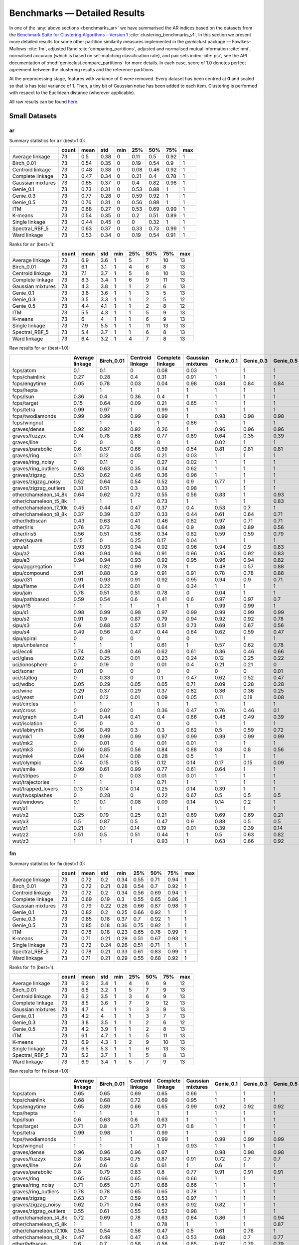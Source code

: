 Benchmarks — Detailed Results
=============================

In one of the :any:`above sections <benchmarks_ar>`
we have summarised the AR indices based on the datasets from
the `Benchmark Suite for Clustering Algorithms – Version 1 <https://github.com/gagolews/clustering-benchmarks>`_
:cite:`clustering_benchmarks_v1`.
In this section we present more detailed results for
some other partition similarity measures implemented in the `genieclust`
package — Fowlkes–Mallows :cite:`fm`, adjusted Rand :cite:`comparing_partitions`,
adjusted and normalised mutual information :cite:`nmi`,
normalised accuracy (which is based on set-matching classification rate),
and pair sets index :cite:`psi`,
see the API documentation of :mod:`genieclust.compare_partitions` for more details.
In each case, score of 1.0 denotes perfect agreement between the clustering
results and the reference partitions.

At the preprocessing stage, features with variance of 0 were removed.
Every dataset has been centred at **0** and scaled so that is has total
variance of 1. Then, a tiny bit of Gaussian noise has been added to each
item. Clustering is performed with respect to the Euclidean distance
(wherever applicable).

All raw results can be found `here <https://github.com/gagolews/clustering_results_v1/>`_.





Small Datasets
--------------










ar
^^

Summary statistics for ``ar`` (best=1.0):


=================  =======  ======  =====  =====  =====  =====  =====  =====
..                   count    mean    std    min    25%    50%    75%    max
=================  =======  ======  =====  =====  =====  =====  =====  =====
Average linkage         73    0.5    0.38      0   0.11   0.5    0.92      1
Birch_0.01              73    0.54   0.35      0   0.19   0.54   0.9       1
Centroid linkage        73    0.48   0.38      0   0.08   0.46   0.92      1
Complete linkage        73    0.47   0.34      0   0.21   0.4    0.78      1
Gaussian mixtures       73    0.65   0.37      0   0.4    0.82   0.98      1
Genie_0.1               73    0.73   0.31      0   0.53   0.88   1         1
Genie_0.3               73    0.77   0.28      0   0.59   0.92   1         1
Genie_0.5               73    0.76   0.31      0   0.56   0.88   1         1
ITM                     73    0.68   0.27      0   0.53   0.69   0.99      1
K-means                 73    0.54   0.35      0   0.2    0.51   0.89      1
Single linkage          73    0.44   0.45      0   0      0.32   1         1
Spectral_RBF_5          72    0.63   0.37      0   0.33   0.73   0.99      1
Ward linkage            73    0.53   0.34      0   0.19   0.54   0.91      1
=================  =======  ======  =====  =====  =====  =====  =====  ===== 


Ranks for ``ar`` (best=1):


=================  =======  ======  =====  =====  =====  =====  =====  =====
..                   count    mean    std    min    25%    50%    75%    max
=================  =======  ======  =====  =====  =====  =====  =====  =====
Average linkage         73     6.9    3.6      1      5      7     10     13
Birch_0.01              73     6.1    3.1      1      4      6      8     13
Centroid linkage        73     7.1    3.7      1      5      8     10     13
Complete linkage        73     8.3    3.4      1      6      9     11     13
Gaussian mixtures       73     4.3    3.8      1      1      2      6     13
Genie_0.1               73     3.8    3.6      1      1      3      5     13
Genie_0.3               73     3.5    3.3      1      1      2      5     12
Genie_0.5               73     4.4    4.1      1      1      2      8     12
ITM                     73     5.5    4.3      1      1      5      9     13
K-means                 73     6      4        1      1      6      9     13
Single linkage          73     7.9    5.5      1      1     11     13     13
Spectral_RBF_5          73     5.4    3.7      1      1      6      8     13
Ward linkage            73     6.4    3.2      1      4      7      8     13
=================  =======  ======  =====  =====  =====  =====  =====  ===== 


Raw results for ``ar`` (best=1.0):


======================  =================  ============  ==================  ==================  ====================  ===========  ===========  ===========  =====  =========  ================  ================  ==============
..                        Average linkage    Birch_0.01    Centroid linkage    Complete linkage    Gaussian mixtures     Genie_0.1    Genie_0.3    Genie_0.5    ITM    K-means    Single linkage    Spectral_RBF_5    Ward linkage
======================  =================  ============  ==================  ==================  ====================  ===========  ===========  ===========  =====  =========  ================  ================  ==============
fcps/atom                            0.1           0.1                 0                   0.08                  0.03         1            1            1      1          0.18              1                 1               0.1
fcps/chainlink                       0.27          0.28                0.4                 0.31                  0.91         1            1            1      1          0.09              1                 1               0.28
fcps/engytime                        0.05          0.78                0.03                0.04                  0.98         0.84         0.84         0.84   0.83       0.85              0                 0.92            0.75
fcps/hepta                           1             1                   1                   1                     1            1            1            1      0.9        1                 1                 1               1
fcps/lsun                            0.36          0.4                 0.36                0.4                   1            1            1            1      1          0.44              1                 0.8             0.37
fcps/target                          0.15          0.64                0.09                0.21                  0.65         1            1            1      1          0.63              1                 1               0.64
fcps/tetra                           0.99          0.97                1                   0.99                  1            1            1            1      1          1                 0                 1               0.97
fcps/twodiamonds                     0.99          0.99                0.99                0.99                  1            0.98         0.98         0.98   0.99       1                 0                 1               1
fcps/wingnut                         1             1                   1                   1                     0.86         1            1            1      1          0.86              1                 0.78            0.6
graves/dense                         0.92          0.92                0.92                0.26                  1            0.96         0.96         0.96   1          0.81              0                 0.92            0.92
graves/fuzzyx                        0.74          0.78                0.68                0.77                  0.89         0.64         0.35         0.39   0.89       0.93              0                 0.44            0.64
graves/line                          0             0                   0                   0                     1            0.02         1            1      0.12       0                 1                 1               0
graves/parabolic                     0.6           0.57                0.66                0.59                  0.54         0.81         0.81         0.81   0.64       0.59              0                 0.66            0.62
graves/ring                          0.11          0.12                0.05                0.21                  0.03         1            1            1      1          0                 1                 1               0.12
graves/ring_noisy                    0             0.11                0                   0.27                  0.02         1            1            1      1          0.16              0                 1               0.15
graves/ring_outliers                 0.63          0.63                0.35                0.34                  0.62         1            1            1      1          0.62              1                 1               0.63
graves/zigzag                        0.53          0.62                0.46                0.36                  0.96         1            1            1      0.78       0.53              1                 0.68            0.54
graves/zigzag_noisy                  0.52          0.64                0.54                0.52                  0.9          0.77         1            1      0.54       0.51              0.47              0.63            0.66
graves/zigzag_outliers               0.31          0.51                0.3                 0.33                  0.98         1            1            1      0.83       0.44              0.48              0.34            0.39
other/chameleon_t4_8k                0.64          0.62                0.72                0.55                  0.56         0.83         1            0.93   0.84       0.6               0                 0.63            0.61
other/chameleon_t5_8k                1             1                   1                   0.73                  1            1            1            0.83   0.59       1                 0                 1               1
other/chameleon_t7_10k               0.45          0.44                0.47                0.37                  0.4          0.53         0.7          1      0.53       0.42              0                 0.38            0.43
other/chameleon_t8_8k                0.37          0.39                0.37                0.33                  0.44         0.61         0.64         0.71   0.57       0.37              0                 0.36            0.37
other/hdbscan                        0.43          0.63                0.41                0.46                  0.82         0.97         0.71         0.71   0.75       0.64              0                 0.33            0.84
other/iris                           0.76          0.73                0.76                0.64                  0.9          0.89         0.89         0.56   0.89       0.73              0.56              0.75            0.73
other/iris5                          0.56          0.51                0.56                0.34                  0.82         0.59         0.59         0.79   0.52       0.51              0.15              0.53            0.51
other/square                         0.15          0                   0.25                0.17                  0.04         1            1            1      1          0.03              1                 0.17            0.25
sipu/a1                              0.93          0.93                0.94                0.92                  0.96         0.94         0.9          0.83   0.77       0.97              0.44              0.94            0.91
sipu/a2                              0.93          0.94                0.94                0.91                  0.96         0.95         0.92         0.83   0.77       0.97              0.35              0.91            0.92
sipu/a3                              0.94          0.94                0.93                0.92                  0.95         0.96         0.94         0.82   0.77       0.95              0.32              0.93            0.94
sipu/aggregation                     1             0.82                0.99                0.78                  1            0.48         0.57         0.88   0.61       0.76              0.8               0.99            0.81
sipu/compound                        0.91          0.88                0.9                 0.91                  0.91         0.78         0.78         0.88   0.62       0.76              0.93              0.87            0.88
sipu/d31                             0.91          0.93                0.91                0.92                  0.95         0.94         0.9          0.71   0.8        0.95              0.17              0.94            0.92
sipu/flame                           0.44          0.22                0.01                0                     0.34         1            1            1      0.35       0.48              0.01              0.83            0.22
sipu/jain                            0.78          0.51                0.51                0.78                  0            0.04         1            1      0.32       0.32              0.26              0.51            0.51
sipu/pathbased                       0.59          0.54                0.6                 0.41                  0.6          0.97         0.97         0.7    0.54       0.5               0                 0.6             0.54
sipu/r15                             1             1                   1                   1                     1            0.99         0.99         1      0.99       1                 1                 1               1
sipu/s1                              0.98          0.99                0.98                0.97                  0.99         0.99         0.99         0.99   0.76       0.99              0.46              0.99            0.98
sipu/s2                              0.91          0.9                 0.87                0.79                  0.94         0.92         0.92         0.78   0.77       0.94              0                 0.94            0.91
sipu/s3                              0.6           0.68                0.57                0.51                  0.73         0.69         0.67         0.56   0.61       0.72              0                 0.71            0.68
sipu/s4                              0.49          0.56                0.47                0.44                  0.64         0.62         0.59         0.47   0.55       0.63              0                 0.57            0.55
sipu/spiral                          0             0                   0                   0                     0            1            1            1      0.73       0                 1                 0               0
sipu/unbalance                       1             1                   1                   0.61                  1            0.57         0.62         0.78   0.53       1                 1                 1               1
uci/ecoli                            0.74          0.49                0.46                0.62                  0.61         0.36         0.46         0.66   0.33       0.46              0.04              0.35            0.49
uci/glass                            0.02          0.25                0.01                0.23                  0.24         0.12         0.25         0.22   0.23       0.27              0.01              0.22            0.26
uci/ionosphere                       0             0.19                0                   0.01                  0.4          0.21         0.21         0      0.09       0.18              0                 0               0.19
uci/sonar                            0.01          0                   0                   0                     0            0            0            0.01   0          0.01              0                 0               0
uci/statlog                          0             0.33                0                   0.1                   0.47         0.62         0.52         0.47   0.53       0.36              0               nan               0.31
uci/wdbc                             0.05          0.29                0.05                0.05                  0.71         0.09         0.28         0.28   0.63       0.49              0                 0               0.29
uci/wine                             0.29          0.37                0.29                0.37                  0.82         0.36         0.36         0.25   0.39       0.37              0.01              0.32            0.37
uci/yeast                            0.01          0.12                0.01                0.09                  0.05         0.11         0.18         0.08   0.08       0.14              0.01              0.01            0.13
wut/circles                          1             1                   1                   1                     1            1            1            1      1          1                 1                 1               1
wut/cross                            0             0.02                0                   0.36                  0.47         0.76         0.46         0.1    0.53       0.11              0                 0               0.07
wut/graph                            0.41          0.44                0.41                0.4                   0.86         0.48         0.49         0.39   0.52       0.44              0.03              0.41            0.46
wut/isolation                        0             0                   0                   0                     0            1            1            1      1          0                 1                 0               0
wut/labirynth                        0.36          0.49                0.3                 0.3                   0.62         0.5          0.59         0.72   0.72       0.29              0.76              0.39            0.34
wut/mk1                              0.99          0.99                0.99                0.97                  0.99         0.99         0.99         0.99   0.53       0.99              0.56              0.99            0.99
wut/mk2                              0             0.01                0                   0.01                  0.01         1            1            1      1          0.01              1                 0               0
wut/mk3                              0.56          0.85                0.56                0.84                  0.88         0.8          0.8          0.56   0.54       0.89              0                 0.88            0.86
wut/mk4                              0.04          0.14                0.08                0.28                  0.5          1            1            1      0.59       0.2               1                 0.2             0.19
wut/olympic                          0.14          0.15                0.15                0.12                  0.14         0.17         0.15         0.09   0.21       0.11              0                 0.13            0.13
wut/smile                            0.99          0.61                0.99                0.77                  0.61         0.64         1            1      0.62       0.61              1                 1               0.65
wut/stripes                          0             0                   0.03                0.01                  0.01         1            1            1      1          0.01              1                 0.01            0.01
wut/trajectories                     1             1                   1                   0.71                  1            1            1            1      1          1                 1                 1               1
wut/trapped_lovers                   0.13          0.14                0.14                0.25                  0.14         0.39         1            1      0.39       0.15              1                 0.75            0.16
wut/twosplashes                      0             0.28                0                   0.22                  0.67         0.5          0.5          0.5    0.73       0.28              0                 0.28            0.19
wut/windows                          0.1           0.1                 0.08                0.09                  0.14         0.14         0.2          1      0.35       0.09              1                 0.15            0.1
wut/x1                               1             1                   1                   1                     1            1            1            1      1          1                 1                 1               1
wut/x2                               0.25          0.19                0.25                0.21                  0.69         0.69         0.69         0.21   0.69       0.21              0                 0.27            0.19
wut/x3                               0.5           0.87                0.5                 0.47                  0.9          0.88         0.5          0.5    0.65       0.86              0.01              0.51            0.92
wut/z1                               0.21          0.1                 0.14                0.19                  0.01         0.39         0.39         0.14   0.39       0.2               0                 0.15            0.1
wut/z2                               0.51          0.5                 0.51                0.44                  1            0.5          0.63         0.82   0.49       0.47              0.73              0.99            0.43
wut/z3                               1             1                   1                   0.93                  1            0.63         0.66         0.92   0.65       1                 0.74              0.98            1
======================  =================  ============  ==================  ==================  ====================  ===========  ===========  ===========  =====  =========  ================  ================  ============== 


fm
^^

Summary statistics for ``fm`` (best=1.0):


=================  =======  ======  =====  =====  =====  =====  =====  =====
..                   count    mean    std    min    25%    50%    75%    max
=================  =======  ======  =====  =====  =====  =====  =====  =====
Average linkage         73    0.72   0.2    0.34   0.55   0.71   0.94      1
Birch_0.01              73    0.72   0.21   0.28   0.54   0.7    0.92      1
Centroid linkage        73    0.72   0.2    0.34   0.56   0.69   0.94      1
Complete linkage        73    0.69   0.19   0.3    0.55   0.65   0.86      1
Gaussian mixtures       73    0.79   0.22   0.26   0.66   0.87   0.98      1
Genie_0.1               73    0.82   0.2    0.25   0.66   0.92   1         1
Genie_0.3               73    0.85   0.18   0.37   0.7    0.92   1         1
Genie_0.5               73    0.85   0.18   0.36   0.75   0.92   1         1
ITM                     73    0.78   0.18   0.23   0.65   0.78   0.99      1
K-means                 73    0.71   0.21   0.29   0.51   0.67   0.93      1
Single linkage          73    0.72   0.24   0.26   0.51   0.71   1         1
Spectral_RBF_5          72    0.78   0.21   0.33   0.61   0.83   0.99      1
Ward linkage            73    0.71   0.21   0.29   0.55   0.68   0.92      1
=================  =======  ======  =====  =====  =====  =====  =====  ===== 


Ranks for ``fm`` (best=1):


=================  =======  ======  =====  =====  =====  =====  =====  =====
..                   count    mean    std    min    25%    50%    75%    max
=================  =======  ======  =====  =====  =====  =====  =====  =====
Average linkage         73     6.2    3.4      1      4      6      9     12
Birch_0.01              73     6.5    3.2      1      5      7      9     13
Centroid linkage        73     6.2    3.5      1      3      6      9     13
Complete linkage        73     8.5    3.6      1      7      9     12     13
Gaussian mixtures       73     4.7    4        1      1      3      9     13
Genie_0.1               73     4.2    4        1      1      3      7     13
Genie_0.3               73     3.8    3.5      1      1      2      6     12
Genie_0.5               73     4.2    3.9      1      1      2      8     13
ITM                     73     6.1    4.7      1      1      5     11     13
K-means                 73     6.9    4.3      1      2      9     10     13
Single linkage          73     6.5    5.3      1      1      6     13     13
Spectral_RBF_5          73     5.2    3.7      1      1      5      8     13
Ward linkage            73     6.9    3.4      1      5      7      9     13
=================  =======  ======  =====  =====  =====  =====  =====  ===== 


Raw results for ``fm`` (best=1.0):


======================  =================  ============  ==================  ==================  ====================  ===========  ===========  ===========  =====  =========  ================  ================  ==============
..                        Average linkage    Birch_0.01    Centroid linkage    Complete linkage    Gaussian mixtures     Genie_0.1    Genie_0.3    Genie_0.5    ITM    K-means    Single linkage    Spectral_RBF_5    Ward linkage
======================  =================  ============  ==================  ==================  ====================  ===========  ===========  ===========  =====  =========  ================  ================  ==============
fcps/atom                            0.65          0.65                0.69                0.65                  0.66         1            1            1      1          0.65              1                 1               0.65
fcps/chainlink                       0.68          0.68                0.72                0.69                  0.95         1            1            1      1          0.55              1                 1               0.68
fcps/engytime                        0.65          0.89                0.66                0.65                  0.99         0.92         0.92         0.92   0.92       0.92              0.71              0.96            0.87
fcps/hepta                           1             1                   1                   1                     1            1            1            1      0.91       1                 1                 1               1
fcps/lsun                            0.6           0.63                0.6                 0.63                  1            1            1            1      1          0.65              1                 0.88            0.61
fcps/target                          0.71          0.8                 0.71                0.71                  0.8          1            1            1      1          0.79              1                 1               0.79
fcps/tetra                           0.99          0.98                1                   0.99                  1            1            1            1      1          1                 0.49              1               0.98
fcps/twodiamonds                     1             1                   1                   0.99                  1            0.99         0.99         0.99   0.99       1                 0.71              1               1
fcps/wingnut                         1             1                   1                   1                     0.93         1            1            1      1          0.93              1                 0.89            0.8
graves/dense                         0.96          0.96                0.96                0.67                  1            0.98         0.98         0.98   1          0.9               0.69              0.96            0.96
graves/fuzzyx                        0.8           0.84                0.75                0.87                  0.91         0.72         0.7          0.7    0.94       0.96              0.72              0.69            0.8
graves/line                          0.6           0.6                 0.6                 0.61                  1            0.6          1            1      0.63       0.6               1                 1               0.64
graves/parabolic                     0.8           0.79                0.83                0.8                   0.77         0.91         0.91         0.91   0.82       0.79              0.71              0.83            0.81
graves/ring                          0.65          0.65                0.65                0.66                  0.66         1            1            1      1          0.5               1                 1               0.65
graves/ring_noisy                    0.71          0.65                0.71                0.68                  0.66         1            1            1      1          0.65              0.71              1               0.65
graves/ring_outliers                 0.78          0.78                0.65                0.65                  0.78         1            1            1      1          0.78              1                 1               0.78
graves/zigzag                        0.63          0.7                 0.59                0.53                  0.97         1            1            1      0.82       0.64              1                 0.75            0.64
graves/zigzag_noisy                  0.62          0.71                0.64                0.63                  0.92         0.82         1            1      0.63       0.62              0.67              0.72            0.73
graves/zigzag_outliers               0.55          0.61                0.55                0.52                  0.98         1            1            1      0.86       0.59              0.67              0.66            0.58
other/chameleon_t4_8k                0.72          0.69                0.78                0.63                  0.64         0.86         1            0.94   0.87       0.67              0.44              0.69            0.68
other/chameleon_t5_8k                1             1                   1                   0.78                  1            1            1            0.87   0.67       1                 0.41              1               1
other/chameleon_t7_10k               0.54          0.54                0.56                0.47                  0.5          0.61         0.76         1      0.62       0.51              0.43              0.48            0.52
other/chameleon_t8_8k                0.47          0.49                0.47                0.43                  0.53         0.68         0.7          0.77   0.64       0.46              0.41              0.46            0.47
other/hdbscan                        0.6           0.7                 0.58                0.58                  0.85         0.97         0.79         0.79   0.8        0.7               0.42              0.53            0.87
other/iris                           0.84          0.82                0.84                0.77                  0.94         0.92         0.92         0.75   0.92       0.82              0.76              0.83            0.82
other/iris5                          0.77          0.74                0.77                0.67                  0.9          0.76         0.76         0.89   0.72       0.73              0.69              0.75            0.74
other/square                         0.65          0.5                 0.67                0.65                  0.52         1            1            1      1          0.52              1                 0.65            0.67
sipu/a1                              0.93          0.94                0.94                0.92                  0.96         0.94         0.9          0.85   0.78       0.97              0.56              0.94            0.92
sipu/a2                              0.94          0.94                0.94                0.91                  0.96         0.95         0.92         0.84   0.78       0.97              0.48              0.91            0.92
sipu/a3                              0.94          0.94                0.94                0.92                  0.95         0.96         0.94         0.84   0.77       0.95              0.45              0.93            0.94
sipu/aggregation                     1             0.86                0.99                0.83                  1            0.58         0.66         0.91   0.69       0.82              0.86              0.99            0.86
sipu/compound                        0.94          0.92                0.93                0.94                  0.94         0.85         0.85         0.92   0.74       0.83              0.95              0.91            0.92
sipu/d31                             0.91          0.93                0.91                0.93                  0.95         0.94         0.9          0.74   0.81       0.96              0.35              0.94            0.92
sipu/flame                           0.73          0.63                0.73                0.62                  0.68         1            1            1      0.69       0.75              0.73              0.92            0.63
sipu/jain                            0.92          0.79                0.79                0.92                  0.59         0.59         1            1      0.7        0.7               0.8               0.79            0.79
sipu/pathbased                       0.73          0.67                0.73                0.6                   0.74         0.98         0.98         0.8    0.69       0.66              0.57              0.74            0.67
sipu/r15                             1             1                   1                   1                     1            0.99         0.99         1      0.99       1                 1                 1               1
sipu/s1                              0.98          0.99                0.98                0.97                  0.99         0.99         0.99         0.99   0.77       0.99              0.59              0.99            0.98
sipu/s2                              0.92          0.91                0.88                0.81                  0.95         0.92         0.92         0.8    0.78       0.94              0.26              0.94            0.91
sipu/s3                              0.64          0.7                 0.62                0.55                  0.75         0.71         0.69         0.61   0.64       0.74              0.26              0.73            0.7
sipu/s4                              0.55          0.59                0.53                0.49                  0.67         0.64         0.62         0.53   0.58       0.66              0.26              0.61            0.58
sipu/spiral                          0.36          0.34                0.36                0.34                  0.33         1            1            1      0.82       0.33              1                 0.33            0.34
sipu/unbalance                       1             1                   1                   0.77                  1            0.69         0.73         0.84   0.66       1                 1                 1               1
uci/ecoli                            0.82          0.61                0.68                0.72                  0.71         0.51         0.59         0.75   0.48       0.59              0.53              0.62            0.61
uci/glass                            0.49          0.5                 0.49                0.55                  0.47         0.33         0.48         0.48   0.41       0.51              0.51              0.47            0.51
uci/ionosphere                       0.73          0.61                0.73                0.73                  0.71         0.64         0.64         0.64   0.56       0.61              0.73              0.73            0.61
uci/sonar                            0.65          0.53                0.69                0.53                  0.51         0.52         0.52         0.64   0.51       0.5               0.7               0.7             0.53
uci/statlog                          0.37          0.47                0.38                0.43                  0.57         0.68         0.6          0.58   0.6        0.48              0.38            nan               0.45
uci/wdbc                             0.72          0.74                0.72                0.72                  0.87         0.6          0.74         0.74   0.82       0.79              0.73              0.73            0.74
uci/wine                             0.62          0.58                0.62                0.59                  0.88         0.58         0.58         0.59   0.6        0.58              0.56              0.63            0.58
uci/yeast                            0.46          0.28                0.47                0.42                  0.26         0.25         0.39         0.39   0.23       0.3               0.47              0.47            0.29
wut/circles                          1             1                   1                   1                     1            1            1            1      1          1                 1                 1               1
wut/cross                            0.49          0.45                0.49                0.6                   0.64         0.82         0.62         0.44   0.67       0.44              0.5               0.5             0.44
wut/graph                            0.49          0.51                0.49                0.48                  0.88         0.54         0.55         0.49   0.57       0.51              0.31              0.49            0.53
wut/isolation                        0.34          0.35                0.35                0.34                  0.33         1            1            1      1          0.33              1                 0.33            0.34
wut/labirynth                        0.51          0.61                0.47                0.46                  0.72         0.62         0.69         0.79   0.79       0.45              0.85              0.53            0.49
wut/mk1                              0.99          0.99                0.99                0.98                  0.99         0.99         0.99         0.99   0.7        0.99              0.77              0.99            0.99
wut/mk2                              0.5           0.51                0.51                0.5                   0.5          1            1            1      1          0.5               1                 0.5             0.51
wut/mk3                              0.77          0.9                 0.77                0.9                   0.92         0.86         0.86         0.75   0.7        0.93              0.57              0.92            0.91
wut/mk4                              0.49          0.49                0.48                0.55                  0.67         1            1            1      0.73       0.5               1                 0.51            0.5
wut/olympic                          0.35          0.33                0.34                0.3                   0.32         0.37         0.37         0.36   0.38       0.29              0.45              0.33            0.31
wut/smile                            0.99          0.73                0.99                0.86                  0.73         0.75         1            1      0.72       0.73              1                 1               0.76
wut/stripes                          0.51          0.54                0.51                0.53                  0.51         1            1            1      1          0.51              1                 0.51            0.55
wut/trajectories                     1             1                   1                   0.8                   1            1            1            1      1          1                 1                 1               1
wut/trapped_lovers                   0.5           0.5                 0.52                0.54                  0.5          0.64         1            1      0.64       0.5               1                 0.86            0.5
wut/twosplashes                      0.69          0.64                0.69                0.61                  0.84         0.75         0.75         0.75   0.87       0.64              0.7               0.64            0.6
wut/windows                          0.39          0.39                0.38                0.39                  0.41         0.43         0.5          1      0.58       0.37              1                 0.43            0.4
wut/x1                               1             1                   1                   1                     1            1            1            1      1          1                 1                 1               1
wut/x2                               0.59          0.54                0.59                0.55                  0.8          0.8          0.8          0.55   0.79       0.55              0.57              0.6             0.54
wut/x3                               0.68          0.9                 0.68                0.62                  0.93         0.91         0.67         0.67   0.76       0.89              0.51              0.69            0.94
wut/z1                               0.51          0.42                0.48                0.46                  0.36         0.6          0.6          0.5    0.6        0.47              0.55              0.43            0.42
wut/z2                               0.68          0.66                0.67                0.62                  1            0.66         0.76         0.89   0.65       0.64              0.86              0.99            0.61
wut/z3                               1             1                   1                   0.95                  1            0.74         0.77         0.94   0.74       1                 0.84              0.99            1
======================  =================  ============  ==================  ==================  ====================  ===========  ===========  ===========  =====  =========  ================  ================  ============== 


ami
^^^

Summary statistics for ``ami`` (best=1.0):


=================  =======  ======  =====  =====  =====  =====  =====  =====
..                   count    mean    std    min    25%    50%    75%    max
=================  =======  ======  =====  =====  =====  =====  =====  =====
Average linkage         73    0.57   0.36   0      0.27   0.64   0.95      1
Birch_0.01              73    0.6    0.33   0      0.34   0.65   0.92      1
Centroid linkage        73    0.55   0.36   0      0.18   0.6    0.95      1
Complete linkage        73    0.55   0.31   0      0.35   0.55   0.83      1
Gaussian mixtures       73    0.68   0.34   0      0.43   0.8    0.97      1
Genie_0.1               73    0.79   0.26   0      0.71   0.87   1         1
Genie_0.3               73    0.82   0.24   0      0.74   0.95   1         1
Genie_0.5               73    0.81   0.26   0.06   0.7    0.94   1         1
ITM                     73    0.75   0.24   0      0.63   0.76   0.97      1
K-means                 73    0.59   0.33   0      0.36   0.64   0.88      1
Single linkage          73    0.49   0.46   0      0      0.71   1         1
Spectral_RBF_5          72    0.67   0.34   0      0.47   0.76   0.99      1
Ward linkage            73    0.6    0.32   0      0.35   0.63   0.91      1
=================  =======  ======  =====  =====  =====  =====  =====  ===== 


Ranks for ``ami`` (best=1):


=================  =======  ======  =====  =====  =====  =====  =====  =====
..                   count    mean    std    min    25%    50%    75%    max
=================  =======  ======  =====  =====  =====  =====  =====  =====
Average linkage         73     6.8    3.7      1      4      7     10     13
Birch_0.01              73     6      3.2      1      4      6      8     13
Centroid linkage        73     7      3.8      1      5      7     11     13
Complete linkage        73     8.3    3.4      1      6      9     11     13
Gaussian mixtures       73     4.4    3.9      1      1      3      7     13
Genie_0.1               73     3.7    3.5      1      1      2      5     13
Genie_0.3               73     3.2    3.2      1      1      1      4     12
Genie_0.5               73     4.1    3.9      1      1      1      8     13
ITM                     73     5.9    4.2      1      2      5     10     13
K-means                 73     6.1    4.1      1      1      6     10     13
Single linkage          73     8.1    5.4      1      1     11     13     13
Spectral_RBF_5          73     5.2    3.7      1      1      5      9     13
Ward linkage            73     6.3    3.3      1      4      7      9     13
=================  =======  ======  =====  =====  =====  =====  =====  ===== 


Raw results for ``ami`` (best=1.0):


======================  =================  ============  ==================  ==================  ====================  ===========  ===========  ===========  =====  =========  ================  ================  ==============
..                        Average linkage    Birch_0.01    Centroid linkage    Complete linkage    Gaussian mixtures     Genie_0.1    Genie_0.3    Genie_0.5    ITM    K-means    Single linkage    Spectral_RBF_5    Ward linkage
======================  =================  ============  ==================  ==================  ====================  ===========  ===========  ===========  =====  =========  ================  ================  ==============
fcps/atom                            0.22          0.22                0.04                0.2                   0.13         1            1            1      1          0.29              1                 1               0.22
fcps/chainlink                       0.36          0.37                0.45                0.39                  0.84         1            1            1      1          0.07              1                 1               0.37
fcps/engytime                        0.16          0.68                0.12                0.15                  0.96         0.79         0.79         0.79   0.74       0.77              0                 0.87            0.68
fcps/hepta                           1             1                   1                   1                     1            1            1            1      0.94       1                 1                 1               1
fcps/lsun                            0.5           0.53                0.5                 0.53                  1            1            1            1      1          0.54              1                 0.82            0.51
fcps/target                          0.33          0.64                0.28                0.38                  0.65         1            1            1      1          0.63              1                 1               0.63
fcps/tetra                           0.99          0.96                1                   0.98                  1            1            1            1      1          1                 0                 1               0.96
fcps/twodiamonds                     0.99          0.99                0.99                0.97                  1            0.95         0.95         0.95   0.97       1                 0                 1               1
fcps/wingnut                         1             1                   1                   1                     0.78         1            1            1      1          0.77              1                 0.68            0.49
graves/dense                         0.88          0.88                0.88                0.35                  1            0.93         0.93         0.93   1          0.76              0.02              0.88            0.88
graves/fuzzyx                        0.8           0.83                0.77                0.79                  0.89         0.74         0.59         0.58   0.84       0.88              0                 0.64            0.74
graves/line                          0.14          0.14                0.18                0.14                  1            0.2          1            1      0.25       0.18              1                 1               0.1
graves/parabolic                     0.49          0.57                0.55                0.51                  0.43         0.74         0.74         0.74   0.54       0.48              0                 0.55            0.52
graves/ring                          0.23          0.24                0.16                0.31                  0.13         1            1            1      1          0                 1                 1               0.24
graves/ring_noisy                    0             0.23                0                   0.36                  0.12         1            1            1      1          0.28              0                 1               0.26
graves/ring_outliers                 0.65          0.65                0.41                0.41                  0.65         1            1            1      1          0.65              1                 1               0.65
graves/zigzag                        0.67          0.76                0.63                0.56                  0.96         1            1            1      0.85       0.71              1                 0.8             0.71
graves/zigzag_noisy                  0.66          0.75                0.71                0.67                  0.89         0.85         1            1      0.68       0.66              0.74              0.78            0.76
graves/zigzag_outliers               0.49          0.65                0.49                0.53                  0.97         1            1            1      0.9        0.61              0.74              0.53            0.57
other/chameleon_t4_8k                0.76          0.73                0.81                0.62                  0.69         0.91         1            0.95   0.87       0.7               0                 0.72            0.73
other/chameleon_t5_8k                1             1                   1                   0.83                  1            1            1            0.93   0.75       1                 0                 1               1
other/chameleon_t7_10k               0.69          0.71                0.71                0.6                   0.68         0.78         0.87         1      0.76       0.66              0                 0.64            0.69
other/chameleon_t8_8k                0.59          0.58                0.6                 0.55                  0.64         0.79         0.79         0.86   0.76       0.59              0                 0.58            0.59
other/hdbscan                        0.62          0.75                0.6                 0.61                  0.82         0.97         0.87         0.87   0.85       0.73              0                 0.55            0.86
other/iris                           0.8           0.77                0.8                 0.72                  0.9          0.87         0.87         0.7    0.87       0.76              0.71              0.8             0.77
other/iris5                          0.63          0.56                0.63                0.46                  0.81         0.58         0.58         0.76   0.54       0.54              0.34              0.61            0.56
other/square                         0.27          0                   0.34                0.28                  0.03         1            1            1      1          0.02              1                 0.28            0.35
sipu/a1                              0.95          0.96                0.96                0.95                  0.97         0.96         0.95         0.94   0.89       0.97              0.78              0.96            0.95
sipu/a2                              0.96          0.96                0.96                0.95                  0.98         0.97         0.96         0.94   0.9        0.98              0.76              0.96            0.96
sipu/a3                              0.97          0.97                0.97                0.96                  0.97         0.97         0.97         0.95   0.91       0.97              0.76              0.96            0.97
sipu/aggregation                     1             0.92                0.99                0.9                   1            0.7          0.76         0.92   0.78       0.88              0.88              0.99            0.92
sipu/compound                        0.93          0.88                0.91                0.93                  0.93         0.85         0.85         0.88   0.74       0.83              0.93              0.86            0.88
sipu/d31                             0.95          0.95                0.95                0.95                  0.96         0.96         0.95         0.9    0.91       0.97              0.63              0.96            0.95
sipu/flame                           0.48          0.35                0.02                0.12                  0.42         1            1            1      0.43       0.43              0.02              0.73            0.35
sipu/jain                            0.7           0.5                 0.5                 0.7                   0.2          0.23         1            1      0.39       0.37              0.24              0.5             0.5
sipu/pathbased                       0.64          0.59                0.65                0.5                   0.66         0.95         0.95         0.81   0.61       0.58              0                 0.67            0.59
sipu/r15                             1             1                   1                   1                     1            0.99         0.99         1      0.99       1                 1                 1               1
sipu/s1                              0.98          0.99                0.98                0.98                  0.99         0.99         0.99         0.99   0.88       0.99              0.79              0.99            0.98
sipu/s2                              0.93          0.92                0.93                0.88                  0.95         0.93         0.93         0.91   0.86       0.95              0                 0.94            0.93
sipu/s3                              0.75          0.77                0.74                0.7                   0.8          0.78         0.77         0.75   0.74       0.79              0                 0.79            0.77
sipu/s4                              0.66          0.69                0.65                0.63                  0.73         0.71         0.7          0.66   0.68       0.72              0                 0.71            0.69
sipu/spiral                          0             0                   0                   0                     0            1            1            1      0.78       0                 1                 0               0
sipu/unbalance                       1             1                   1                   0.82                  1            0.75         0.77         0.82   0.75       1                 0.99              1               1
uci/ecoli                            0.71          0.62                0.54                0.64                  0.57         0.49         0.54         0.57   0.49       0.58              0.11              0.48            0.62
uci/glass                            0.07          0.34                0.05                0.35                  0.33         0.25         0.38         0.34   0.33       0.4               0.03              0.31            0.37
uci/ionosphere                       0             0.14                0                   0.01                  0.32         0.13         0.13         0.06   0.09       0.13              0                 0               0.14
uci/sonar                            0             0                   0.04                0                     0            0            0            0.07   0          0.01              0                 0               0
uci/statlog                          0.01          0.53                0                   0.35                  0.61         0.68         0.68         0.7    0.63       0.52              0               nan               0.49
uci/wdbc                             0.09          0.32                0.09                0.09                  0.61         0.24         0.31         0.31   0.51       0.46              0                 0               0.32
uci/wine                             0.4           0.41                0.4                 0.44                  0.82         0.41         0.41         0.38   0.37       0.42              0.04              0.42            0.41
uci/yeast                            0.05          0.22                0.05                0.18                  0.14         0.22         0.25         0.19   0.19       0.26              0.05              0.06            0.23
wut/circles                          1             1                   1                   1                     1            1            1            1      1          1                 1                 1               1
wut/cross                            0.04          0.18                0.04                0.48                  0.61         0.81         0.62         0.36   0.7        0.36              0                 0.01            0.31
wut/graph                            0.62          0.63                0.63                0.6                   0.89         0.68         0.69         0.62   0.69       0.64              0.23              0.62            0.65
wut/isolation                        0             0                   0                   0                     0            1            1            1      1          0                 1                 0               0
wut/labirynth                        0.59          0.71                0.53                0.54                  0.76         0.71         0.78         0.88   0.87       0.5               0.85              0.6             0.58
wut/mk1                              0.98          0.98                0.98                0.95                  0.98         0.98         0.98         0.98   0.61       0.98              0.72              0.98            0.98
wut/mk2                              0             0.01                0                   0.01                  0            1            1            1      1          0.01              1                 0               0
wut/mk3                              0.71          0.83                0.71                0.83                  0.85         0.8          0.8          0.69   0.61       0.86              0                 0.85            0.84
wut/mk4                              0.11          0.2                 0.15                0.3                   0.58         1            1            1      0.65       0.25              1                 0.25            0.24
wut/olympic                          0.31          0.27                0.29                0.21                  0.25         0.33         0.33         0.31   0.31       0.2               0                 0.31            0.23
wut/smile                            0.98          0.79                0.98                0.83                  0.79         0.8          1            1      0.85       0.79              1                 1               0.8
wut/stripes                          0             0                   0.02                0.01                  0.01         1            1            1      1          0.01              1                 0.01            0.01
wut/trajectories                     1             1                   1                   0.83                  1            1            1            1      1          1                 1                 1               1
wut/trapped_lovers                   0.35          0.36                0.35                0.45                  0.36         0.62         1            1      0.62       0.38              1                 0.74            0.39
wut/twosplashes                      0.04          0.21                0.04                0.17                  0.56         0.4          0.4          0.4    0.69       0.21              0.01              0.21            0.15
wut/windows                          0.4           0.4                 0.38                0.4                   0.43         0.48         0.56         1      0.65       0.35              1                 0.43            0.4
wut/x1                               1             1                   1                   1                     1            1            1            1      1          1                 1                 1               1
wut/x2                               0.4           0.38                0.4                 0.39                  0.75         0.75         0.75         0.39   0.71       0.39              0                 0.41            0.38
wut/x3                               0.66          0.87                0.66                0.63                  0.89         0.87         0.66         0.66   0.69       0.87              0.01              0.68            0.91
wut/z1                               0.32          0.13                0.28                0.26                  0.03         0.47         0.47         0.24   0.46       0.27              0.05              0.19            0.13
wut/z2                               0.72          0.72                0.72                0.64                  1            0.72         0.74         0.86   0.71       0.68              0.81              0.98            0.69
wut/z3                               0.99          0.99                0.99                0.93                  0.99         0.74         0.74         0.91   0.75       1                 0.84              0.97            1
======================  =================  ============  ==================  ==================  ====================  ===========  ===========  ===========  =====  =========  ================  ================  ============== 


nmi
^^^

Summary statistics for ``nmi`` (best=1.0):


=================  =======  ======  =====  =====  =====  =====  =====  =====
..                   count    mean    std    min    25%    50%    75%    max
=================  =======  ======  =====  =====  =====  =====  =====  =====
Average linkage         73    0.57   0.35   0      0.27   0.64   0.95      1
Birch_0.01              73    0.6    0.33   0      0.35   0.66   0.92      1
Centroid linkage        73    0.55   0.36   0      0.18   0.61   0.95      1
Complete linkage        73    0.56   0.31   0      0.35   0.55   0.83      1
Gaussian mixtures       73    0.68   0.34   0      0.43   0.8    0.98      1
Genie_0.1               73    0.79   0.26   0      0.71   0.87   1         1
Genie_0.3               73    0.82   0.24   0      0.74   0.95   1         1
Genie_0.5               73    0.82   0.26   0.07   0.71   0.94   1         1
ITM                     73    0.75   0.24   0.01   0.63   0.76   0.97      1
K-means                 73    0.59   0.32   0      0.37   0.64   0.88      1
Single linkage          73    0.5    0.45   0      0.01   0.72   1         1
Spectral_RBF_5          72    0.67   0.34   0      0.49   0.76   0.99      1
Ward linkage            73    0.6    0.32   0      0.35   0.64   0.91      1
=================  =======  ======  =====  =====  =====  =====  =====  ===== 


Ranks for ``nmi`` (best=1):


=================  =======  ======  =====  =====  =====  =====  =====  =====
..                   count    mean    std    min    25%    50%    75%    max
=================  =======  ======  =====  =====  =====  =====  =====  =====
Average linkage         73     6.9    3.7      1      4      7     10     13
Birch_0.01              73     6.2    3.2      1      4      6      8     13
Centroid linkage        73     7      3.8      1      5      6     11     13
Complete linkage        73     8.4    3.4      1      6      9     11     13
Gaussian mixtures       73     4.5    4        1      1      3      7     13
Genie_0.1               73     3.8    3.6      1      1      2      5     13
Genie_0.3               73     3.3    3.2      1      1      1      4     12
Genie_0.5               73     4.1    3.9      1      1      1      8     13
ITM                     73     5.8    4.2      1      1      5     10     13
K-means                 73     6.2    4.2      1      1      6     10     13
Single linkage          73     8.1    5.4      1      1     11     13     13
Spectral_RBF_5          73     5.2    3.7      1      1      5      8     13
Ward linkage            73     6.5    3.3      1      4      7      9     13
=================  =======  ======  =====  =====  =====  =====  =====  ===== 


Raw results for ``nmi`` (best=1.0):


======================  =================  ============  ==================  ==================  ====================  ===========  ===========  ===========  =====  =========  ================  ================  ==============
..                        Average linkage    Birch_0.01    Centroid linkage    Complete linkage    Gaussian mixtures     Genie_0.1    Genie_0.3    Genie_0.5    ITM    K-means    Single linkage    Spectral_RBF_5    Ward linkage
======================  =================  ============  ==================  ==================  ====================  ===========  ===========  ===========  =====  =========  ================  ================  ==============
fcps/atom                            0.22          0.22                0.04                0.2                   0.13         1            1            1      1          0.29              1                 1               0.22
fcps/chainlink                       0.36          0.37                0.45                0.39                  0.84         1            1            1      1          0.07              1                 1               0.37
fcps/engytime                        0.16          0.68                0.12                0.15                  0.96         0.79         0.79         0.79   0.74       0.77              0                 0.87            0.68
fcps/hepta                           1             1                   1                   1                     1            1            1            1      0.95       1                 1                 1               1
fcps/lsun                            0.5           0.53                0.5                 0.53                  1            1            1            1      1          0.54              1                 0.82            0.51
fcps/target                          0.34          0.64                0.28                0.38                  0.65         1            1            1      1          0.64              1                 1               0.64
fcps/tetra                           0.99          0.96                1                   0.98                  1            1            1            1      1          1                 0.01              1               0.96
fcps/twodiamonds                     0.99          0.99                0.99                0.97                  1            0.95         0.95         0.95   0.97       1                 0                 1               1
fcps/wingnut                         1             1                   1                   1                     0.78         1            1            1      1          0.77              1                 0.68            0.49
graves/dense                         0.88          0.88                0.88                0.35                  1            0.93         0.93         0.93   1          0.76              0.03              0.88            0.88
graves/fuzzyx                        0.8           0.83                0.77                0.79                  0.89         0.75         0.6          0.58   0.84       0.88              0.01              0.64            0.74
graves/line                          0.14          0.14                0.18                0.14                  1            0.2          1            1      0.25       0.18              1                 1               0.1
graves/parabolic                     0.49          0.57                0.55                0.51                  0.43         0.74         0.74         0.74   0.54       0.48              0.01              0.55            0.52
graves/ring                          0.23          0.24                0.16                0.31                  0.13         1            1            1      1          0                 1                 1               0.24
graves/ring_noisy                    0             0.24                0                   0.36                  0.12         1            1            1      1          0.28              0                 1               0.27
graves/ring_outliers                 0.66          0.66                0.41                0.41                  0.65         1            1            1      1          0.65              1                 1               0.66
graves/zigzag                        0.67          0.76                0.64                0.57                  0.96         1            1            1      0.85       0.71              1                 0.81            0.71
graves/zigzag_noisy                  0.67          0.76                0.71                0.68                  0.89         0.85         1            1      0.68       0.67              0.74              0.79            0.77
graves/zigzag_outliers               0.5           0.66                0.5                 0.54                  0.98         1            1            1      0.9        0.62              0.74              0.53            0.57
other/chameleon_t4_8k                0.76          0.73                0.81                0.62                  0.69         0.91         1            0.95   0.87       0.7               0                 0.72            0.73
other/chameleon_t5_8k                1             1                   1                   0.83                  1            1            1            0.93   0.75       1                 0                 1               1
other/chameleon_t7_10k               0.69          0.71                0.71                0.6                   0.68         0.78         0.87         1      0.76       0.66              0                 0.64            0.69
other/chameleon_t8_8k                0.59          0.58                0.6                 0.55                  0.64         0.79         0.79         0.86   0.76       0.59              0                 0.58            0.59
other/hdbscan                        0.62          0.75                0.61                0.61                  0.82         0.97         0.87         0.88   0.85       0.73              0                 0.55            0.86
other/iris                           0.81          0.77                0.81                0.72                  0.9          0.87         0.87         0.71   0.87       0.76              0.72              0.8             0.77
other/iris5                          0.64          0.57                0.64                0.47                  0.81         0.59         0.59         0.76   0.55       0.55              0.36              0.62            0.57
other/square                         0.27          0                   0.34                0.28                  0.03         1            1            1      1          0.02              1                 0.28            0.35
sipu/a1                              0.95          0.96                0.96                0.95                  0.97         0.96         0.95         0.94   0.89       0.97              0.79              0.96            0.95
sipu/a2                              0.96          0.96                0.96                0.95                  0.98         0.97         0.96         0.95   0.91       0.98              0.77              0.96            0.96
sipu/a3                              0.97          0.97                0.97                0.96                  0.98         0.98         0.97         0.95   0.91       0.98              0.76              0.97            0.97
sipu/aggregation                     1             0.92                0.99                0.9                   1            0.71         0.76         0.92   0.78       0.88              0.88              0.99            0.92
sipu/compound                        0.93          0.88                0.92                0.93                  0.93         0.85         0.85         0.89   0.75       0.83              0.93              0.86            0.88
sipu/d31                             0.95          0.96                0.95                0.95                  0.96         0.96         0.95         0.91   0.91       0.97              0.64              0.96            0.95
sipu/flame                           0.48          0.35                0.02                0.13                  0.42         1            1            1      0.43       0.43              0.02              0.73            0.35
sipu/jain                            0.7           0.51                0.51                0.7                   0.2          0.23         1            1      0.39       0.37              0.25              0.51            0.51
sipu/pathbased                       0.64          0.6                 0.66                0.51                  0.66         0.95         0.95         0.81   0.61       0.59              0.02              0.67            0.6
sipu/r15                             1             1                   1                   1                     1            0.99         0.99         1      0.99       1                 1                 1               1
sipu/s1                              0.98          0.99                0.98                0.98                  0.99         0.99         0.99         0.99   0.88       0.99              0.79              0.99            0.98
sipu/s2                              0.93          0.92                0.93                0.88                  0.95         0.93         0.93         0.91   0.86       0.95              0.01              0.94            0.93
sipu/s3                              0.75          0.77                0.74                0.71                  0.8          0.78         0.78         0.75   0.75       0.79              0.01              0.79            0.77
sipu/s4                              0.67          0.69                0.66                0.63                  0.73         0.72         0.71         0.67   0.68       0.72              0.01              0.71            0.69
sipu/spiral                          0             0.01                0.01                0.01                  0            1            1            1      0.79       0                 1                 0               0.01
sipu/unbalance                       1             1                   1                   0.82                  1            0.75         0.77         0.82   0.75       1                 0.99              1               1
uci/ecoli                            0.72          0.63                0.56                0.65                  0.59         0.51         0.56         0.59   0.51       0.6               0.15              0.51            0.63
uci/glass                            0.11          0.37                0.09                0.38                  0.36         0.28         0.41         0.37   0.35       0.43              0.07              0.34            0.39
uci/ionosphere                       0.01          0.14                0.01                0.02                  0.32         0.13         0.13         0.07   0.09       0.13              0.01              0.01            0.14
uci/sonar                            0.01          0                   0.05                0                     0.01         0            0            0.08   0.01       0.01              0.01              0.01            0
uci/statlog                          0.02          0.53                0.01                0.35                  0.62         0.68         0.68         0.7    0.63       0.52              0.01            nan               0.49
uci/wdbc                             0.09          0.32                0.09                0.09                  0.61         0.24         0.32         0.32   0.51       0.46              0.01              0.01            0.32
uci/wine                             0.4           0.42                0.4                 0.44                  0.82         0.42         0.42         0.39   0.38       0.43              0.06              0.43            0.42
uci/yeast                            0.07          0.23                0.07                0.19                  0.15         0.23         0.27         0.2    0.2        0.27              0.07              0.07            0.24
wut/circles                          1             1                   1                   1                     1            1            1            1      1          1                 1                 1               1
wut/cross                            0.04          0.19                0.04                0.48                  0.61         0.81         0.62         0.36   0.7        0.37              0                 0.01            0.31
wut/graph                            0.62          0.63                0.64                0.61                  0.89         0.68         0.69         0.62   0.7        0.64              0.24              0.63            0.66
wut/isolation                        0             0                   0                   0                     0            1            1            1      1          0                 1                 0               0
wut/labirynth                        0.59          0.71                0.54                0.54                  0.76         0.71         0.78         0.88   0.87       0.5               0.85              0.6             0.58
wut/mk1                              0.98          0.98                0.98                0.95                  0.98         0.98         0.98         0.98   0.62       0.98              0.73              0.98            0.98
wut/mk2                              0             0.01                0                   0.01                  0.01         1            1            1      1          0.01              1                 0               0
wut/mk3                              0.71          0.83                0.71                0.83                  0.85         0.8          0.8          0.69   0.61       0.86              0.01              0.85            0.84
wut/mk4                              0.12          0.2                 0.15                0.3                   0.58         1            1            1      0.65       0.25              1                 0.25            0.24
wut/olympic                          0.31          0.27                0.29                0.21                  0.25         0.33         0.34         0.31   0.31       0.2               0                 0.31            0.23
wut/smile                            0.98          0.79                0.98                0.83                  0.79         0.8          1            1      0.85       0.79              1                 1               0.81
wut/stripes                          0             0                   0.02                0.01                  0.01         1            1            1      1          0.01              1                 0.01            0.01
wut/trajectories                     1             1                   1                   0.83                  1            1            1            1      1          1                 1                 1               1
wut/trapped_lovers                   0.35          0.36                0.35                0.45                  0.36         0.63         1            1      0.62       0.38              1                 0.74            0.39
wut/twosplashes                      0.04          0.21                0.04                0.17                  0.56         0.4          0.4          0.4    0.69       0.21              0.01              0.21            0.15
wut/windows                          0.41          0.41                0.38                0.4                   0.43         0.48         0.56         1      0.65       0.35              1                 0.43            0.4
wut/x1                               1             1                   1                   1                     1            1            1            1      1          1                 1                 1               1
wut/x2                               0.41          0.39                0.41                0.4                   0.75         0.75         0.75         0.4    0.71       0.4               0.03              0.43            0.39
wut/x3                               0.67          0.87                0.67                0.64                  0.89         0.87         0.67         0.67   0.7        0.87              0.04              0.69            0.91
wut/z1                               0.33          0.14                0.29                0.27                  0.04         0.47         0.47         0.24   0.47       0.27              0.07              0.19            0.14
wut/z2                               0.72          0.72                0.72                0.64                  1            0.72         0.74         0.86   0.72       0.68              0.81              0.98            0.69
wut/z3                               0.99          0.99                0.99                0.93                  0.99         0.74         0.75         0.91   0.75       1                 0.84              0.97            1
======================  =================  ============  ==================  ==================  ====================  ===========  ===========  ===========  =====  =========  ================  ================  ============== 


nacc
^^^^

Summary statistics for ``nacc`` (best=1.0):


=================  =======  ======  =====  =====  =====  =====  =====  =====
..                   count    mean    std    min    25%    50%    75%    max
=================  =======  ======  =====  =====  =====  =====  =====  =====
Average linkage         73    0.59   0.34   0      0.32   0.59   0.96      1
Birch_0.01              73    0.63   0.31   0.01   0.38   0.64   0.95      1
Centroid linkage        73    0.57   0.34   0      0.29   0.58   0.96      1
Complete linkage        73    0.58   0.3    0.02   0.38   0.56   0.84      1
Gaussian mixtures       73    0.71   0.33   0.01   0.51   0.86   0.99      1
Genie_0.1               73    0.79   0.26   0.02   0.63   0.94   1         1
Genie_0.3               73    0.82   0.23   0.02   0.66   0.95   1         1
Genie_0.5               73    0.8    0.26   0.08   0.65   0.91   1         1
ITM                     73    0.75   0.23   0.08   0.6    0.8    0.99      1
K-means                 73    0.63   0.3    0.01   0.4    0.64   0.94      1
Single linkage          73    0.49   0.42   0      0.09   0.37   1         1
Spectral_RBF_5          72    0.7    0.32   0.01   0.42   0.83   1         1
Ward linkage            73    0.63   0.29   0.02   0.4    0.62   0.95      1
=================  =======  ======  =====  =====  =====  =====  =====  ===== 


Ranks for ``nacc`` (best=1):


=================  =======  ======  =====  =====  =====  =====  =====  =====
..                   count    mean    std    min    25%    50%    75%    max
=================  =======  ======  =====  =====  =====  =====  =====  =====
Average linkage         73     6.6    3.9      1      3      8     10     13
Birch_0.01              73     6.2    3.3      1      5      6      8     13
Centroid linkage        73     7.1    4        1      4      8     11     13
Complete linkage        73     8.2    3.2      1      7      9     11     13
Gaussian mixtures       73     4.5    4.2      1      1      2      8     13
Genie_0.1               73     4      3.9      1      1      2      7     13
Genie_0.3               73     3.8    3.6      1      1      2      6     12
Genie_0.5               73     4.4    4.2      1      1      2      8     13
ITM                     73     5.6    4.3      1      1      5     10     13
K-means                 73     6.1    4        1      1      7      9     13
Single linkage          73     8.1    5.5      1      1     11     13     13
Spectral_RBF_5          73     5.4    3.8      1      1      5      8     13
Ward linkage            73     6.5    3.4      1      4      7      9     13
=================  =======  ======  =====  =====  =====  =====  =====  ===== 


Raw results for ``nacc`` (best=1.0):


======================  =================  ============  ==================  ==================  ====================  ===========  ===========  ===========  =====  =========  ================  ================  ==============
..                        Average linkage    Birch_0.01    Centroid linkage    Complete linkage    Gaussian mixtures     Genie_0.1    Genie_0.3    Genie_0.5    ITM    K-means    Single linkage    Spectral_RBF_5    Ward linkage
======================  =================  ============  ==================  ==================  ====================  ===========  ===========  ===========  =====  =========  ================  ================  ==============
fcps/atom                            0.31          0.31                0.05                0.29                  0.17         1            1            1      1          0.43              1                 1               0.31
fcps/chainlink                       0.52          0.53                0.64                0.56                  0.95         1            1            1      1          0.31              1                 1               0.53
fcps/engytime                        0.23          0.88                0.17                0.2                   0.99         0.92         0.92         0.92   0.91       0.92              0                 0.96            0.86
fcps/hepta                           1             1                   1                   1                     1            1            1            1      0.94       1                 1                 1               1
fcps/lsun                            0.58          0.62                0.58                0.62                  1            1            1            1      1          0.65              1                 0.89            0.58
fcps/target                          0.6           0.6                 0.53                0.66                  0.58         1            1            1      1          0.55              1                 1               0.59
fcps/tetra                           1             0.98                1                   0.99                  1            1            1            1      1          1                 0.01              1               0.98
fcps/twodiamonds                     1             1                   1                   0.99                  1            0.99         0.99         0.99   0.99       1                 0                 1               1
fcps/wingnut                         1             1                   1                   1                     0.93         1            1            1      1          0.93              1                 0.88            0.78
graves/dense                         0.96          0.96                0.96                0.51                  1            0.98         0.98         0.98   1          0.9               0.03              0.96            0.96
graves/fuzzyx                        0.86          0.87                0.82                0.88                  0.94         0.78         0.59         0.64   0.94       0.96              0.17              0.69            0.79
graves/line                          0.01          0.01                0.13                0.02                  1            0.19         1            1      0.35       0.14              1                 1               0.19
graves/parabolic                     0.77          0.76                0.81                0.77                  0.73         0.9          0.9          0.9    0.8        0.77              0.1               0.81            0.79
graves/ring                          0.34          0.34                0.22                0.46                  0.17         1            1            1      1          0.01              1                 1               0.34
graves/ring_noisy                    0             0.34                0                   0.52                  0.16         1            1            1      1          0.4               0                 1               0.38
graves/ring_outliers                 0.58          0.57                0.51                0.53                  0.55         1            1            1      1          0.55              1                 1               0.58
graves/zigzag                        0.69          0.73                0.62                0.55                  0.98         1            1            1      0.86       0.7               1                 0.81            0.63
graves/zigzag_noisy                  0.65          0.77                0.65                0.58                  0.95         0.88         1            1      0.67       0.64              0.5               0.78            0.79
graves/zigzag_outliers               0.34          0.53                0.34                0.46                  0.99         1            1            1      0.89       0.51              0.53              0.4             0.42
other/chameleon_t4_8k                0.72          0.63                0.75                0.6                   0.63         0.77         1            0.89   0.83       0.63              0.09              0.64            0.62
other/chameleon_t5_8k                1             1                   1                   0.79                  1            1            1            0.82   0.69       1                 0.01              1               1
other/chameleon_t7_10k               0.49          0.45                0.44                0.43                  0.4          0.55         0.77         1      0.61       0.44              0.21              0.41            0.51
other/chameleon_t8_8k                0.41          0.46                0.43                0.39                  0.51         0.6          0.6          0.79   0.58       0.4               0.09              0.4             0.4
other/hdbscan                        0.4           0.72                0.44                0.54                  0.86         0.98         0.74         0.74   0.86       0.77              0.07              0.47            0.91
other/iris                           0.86          0.84                0.86                0.76                  0.95         0.94         0.94         0.55   0.94       0.84              0.52              0.85            0.84
other/iris5                          0.8           0.77                0.8                 0.66                  0.93         0.66         0.66         0.91   0.54       0.77              0.31              0.79            0.77
other/square                         0.39          0.01                0.5                 0.41                  0.19         1            1            1      1          0.17              1                 0.41            0.5
sipu/a1                              0.96          0.96                0.97                0.96                  0.98         0.97         0.91         0.84   0.82       0.98              0.37              0.97            0.95
sipu/a2                              0.97          0.97                0.97                0.95                  0.98         0.97         0.94         0.83   0.83       0.98              0.3               0.93            0.96
sipu/a3                              0.97          0.97                0.96                0.96                  0.96         0.98         0.95         0.84   0.83       0.96              0.25              0.95            0.97
sipu/aggregation                     1             0.82                1                   0.75                  1            0.55         0.63         0.86   0.63       0.75              0.79              1               0.81
sipu/compound                        0.94          0.81                0.93                0.94                  0.94         0.75         0.76         0.89   0.66       0.73              0.94              0.82            0.81
sipu/d31                             0.94          0.96                0.94                0.96                  0.97         0.97         0.93         0.76   0.85       0.98              0.24              0.97            0.96
sipu/flame                           0.67          0.47                0.29                0.03                  0.59         1            1            1      0.6        0.69              0.29              0.91            0.47
sipu/jain                            0.89          0.72                0.72                0.89                  0.16         0.25         1            1      0.57       0.57              0.62              0.72            0.72
sipu/pathbased                       0.66          0.64                0.67                0.52                  0.66         0.98         0.98         0.74   0.68       0.61              0.09              0.68            0.64
sipu/r15                             1             1                   1                   1                     1            0.99         0.99         1      0.99       1                 1                 1               1
sipu/s1                              0.99          0.99                0.99                0.98                  0.99         0.99         0.99         0.99   0.8        0.99              0.44              0.99            0.99
sipu/s2                              0.95          0.95                0.9                 0.84                  0.97         0.96         0.96         0.84   0.86       0.97              0.01              0.97            0.95
sipu/s3                              0.67          0.8                 0.63                0.57                  0.85         0.82         0.77         0.63   0.75       0.84              0.01              0.84            0.81
sipu/s4                              0.59          0.68                0.54                0.53                  0.79         0.77         0.73         0.54   0.66       0.78              0.01              0.7             0.68
sipu/spiral                          0.04          0.07                0.08                0.06                  0.03         1            1            1      0.83       0.01              1                 0.02            0.07
sipu/unbalance                       1             1                   1                   0.64                  1            0.47         0.59         0.75   0.41       1                 0.98              1               1
uci/ecoli                            0.73          0.59                0.59                0.68                  0.66         0.46         0.51         0.65   0.46       0.57              0.37              0.58            0.59
uci/glass                            0.25          0.38                0.24                0.38                  0.41         0.27         0.38         0.38   0.39       0.45              0.24              0.39            0.4
uci/ionosphere                       0.29          0.44                0.29                0.29                  0.64         0.46         0.46         0.08   0.3        0.42              0.29              0.29            0.44
uci/sonar                            0.11          0.02                0.01                0.02                  0.08         0.02         0.02         0.11   0.08       0.11              0.08              0.08            0.02
uci/statlog                          0             0.45                0                   0.17                  0.53         0.74         0.59         0.51   0.6        0.43              0               nan               0.41
uci/wdbc                             0.33          0.56                0.33                0.33                  0.84         0.31         0.55         0.55   0.79       0.71              0.26              0.26            0.56
uci/wine                             0.42          0.54                0.42                0.51                  0.91         0.57         0.57         0.3    0.58       0.55              0.14              0.44            0.54
uci/yeast                            0.25          0.32                0.25                0.28                  0.29         0.24         0.36         0.3    0.21       0.32              0.24              0.25            0.29
wut/circles                          1             1                   1                   1                     1            1            1            1      1          1                 1                 1               1
wut/cross                            0.03          0.17                0.03                0.32                  0.48         0.87         0.68         0.38   0.44       0.39              0                 0.01            0.31
wut/graph                            0.56          0.58                0.58                0.56                  0.93         0.63         0.59         0.45   0.63       0.59              0.07              0.58            0.62
wut/isolation                        0.03          0.04                0.03                0.02                  0.01         1            1            1      1          0.01              1                 0.01            0.05
wut/labirynth                        0.5           0.59                0.43                0.46                  0.65         0.55         0.61         0.72   0.72       0.44              0.72              0.51            0.46
wut/mk1                              1             1                   1                   0.98                  1            1            1            1      0.68       1                 0.5               1               1
wut/mk2                              0.07          0.11                0.07                0.09                  0.09         1            1            1      1          0.09              1                 0.08            0.07
wut/mk3                              0.5           0.92                0.5                 0.92                  0.94         0.88         0.88         0.58   0.68       0.94              0                 0.93            0.93
wut/mk4                              0.18          0.31                0.21                0.42                  0.55         1            1            1      0.74       0.37              1                 0.39            0.36
wut/olympic                          0.27          0.26                0.31                0.21                  0.2          0.32         0.29         0.25   0.36       0.22              0                 0.26            0.21
wut/smile                            0.99          0.71                0.99                0.83                  0.54         0.63         1            1      0.58       0.72              1                 1               0.77
wut/stripes                          0.05          0.04                0.16                0.11                  0.11         1            1            1      1          0.11              1                 0.11            0.12
wut/trajectories                     1             1                   1                   0.74                  1            1            1            1      1          1                 1                 1               1
wut/trapped_lovers                   0.25          0.29                0.26                0.5                   0.3          0.57         1            1      0.56       0.36              1                 0.88            0.37
wut/twosplashes                      0.05          0.53                0.05                0.47                  0.82         0.71         0.71         0.71   0.86       0.53              0.01              0.53            0.44
wut/windows                          0.35          0.34                0.28                0.19                  0.42         0.31         0.35         1      0.33       0.3               1                 0.18            0.31
wut/x1                               1             1                   1                   1                     1            1            1            1      1          1                 1                 1               1
wut/x2                               0.41          0.31                0.41                0.32                  0.84         0.84         0.84         0.32   0.84       0.32              0.1               0.42            0.31
wut/x3                               0.55          0.94                0.55                0.7                   0.95         0.94         0.5          0.5    0.69       0.93              0.15              0.58            0.96
wut/z1                               0.32          0.27                0.37                0.36                  0.11         0.5          0.5          0.3    0.5        0.31              0.06              0.33            0.27
wut/z2                               0.59          0.67                0.59                0.59                  1            0.66         0.7          0.81   0.65       0.64              0.86              0.99            0.57
wut/z3                               1             1                   1                   0.96                  1            0.67         0.68         0.95   0.74       1                 0.73              0.99            1
======================  =================  ============  ==================  ==================  ====================  ===========  ===========  ===========  =====  =========  ================  ================  ============== 


psi
^^^

Summary statistics for ``psi`` (best=1.0):


=================  =======  ======  =====  =====  =====  =====  =====  =====
..                   count    mean    std    min    25%    50%    75%    max
=================  =======  ======  =====  =====  =====  =====  =====  =====
Average linkage         73    0.5    0.37   0      0.18   0.42   0.94      1
Birch_0.01              73    0.54   0.34   0      0.23   0.53   0.92      1
Centroid linkage        73    0.48   0.37   0      0.12   0.41   0.92      1
Complete linkage        73    0.48   0.32   0      0.21   0.39   0.74      1
Gaussian mixtures       73    0.64   0.36   0      0.3    0.82   0.98      1
Genie_0.1               73    0.73   0.32   0      0.47   0.89   1         1
Genie_0.3               73    0.76   0.29   0      0.47   0.94   1         1
Genie_0.5               73    0.73   0.32   0      0.49   0.85   1         1
ITM                     73    0.67   0.28   0.01   0.49   0.72   0.99      1
K-means                 73    0.56   0.33   0      0.28   0.52   0.93      1
Single linkage          73    0.41   0.44   0      0      0.2    1         1
Spectral_RBF_5          72    0.64   0.36   0      0.3    0.76   0.99      1
Ward linkage            73    0.55   0.33   0      0.24   0.49   0.92      1
=================  =======  ======  =====  =====  =====  =====  =====  ===== 


Ranks for ``psi`` (best=1):


=================  =======  ======  =====  =====  =====  =====  =====  =====
..                   count    mean    std    min    25%    50%    75%    max
=================  =======  ======  =====  =====  =====  =====  =====  =====
Average linkage         73     7      3.7      1      4      8     10     13
Birch_0.01              73     5.9    3.4      1      4      6      9     13
Centroid linkage        73     7.3    4        1      4      8     11     13
Complete linkage        73     8.4    3.1      1      7      9     11     13
Gaussian mixtures       73     4.7    4.3      1      1      3      9     13
Genie_0.1               73     4      3.8      1      1      3      6     13
Genie_0.3               73     3.7    3.7      1      1      2      5     13
Genie_0.5               73     4.6    4.4      1      1      1     10     13
ITM                     73     5.4    4.2      1      1      4      9     13
K-means                 73     5.4    3.7      1      1      6      8     13
Single linkage          73     8.3    5.4      1      1     11     13     13
Spectral_RBF_5          73     5.6    3.8      1      1      6      8     13
Ward linkage            73     6.3    3.5      1      4      7      9     13
=================  =======  ======  =====  =====  =====  =====  =====  ===== 


Raw results for ``psi`` (best=1.0):


======================  =================  ============  ==================  ==================  ====================  ===========  ===========  ===========  =====  =========  ================  ================  ==============
..                        Average linkage    Birch_0.01    Centroid linkage    Complete linkage    Gaussian mixtures     Genie_0.1    Genie_0.3    Genie_0.5    ITM    K-means    Single linkage    Spectral_RBF_5    Ward linkage
======================  =================  ============  ==================  ==================  ====================  ===========  ===========  ===========  =====  =========  ================  ================  ==============
fcps/atom                            0.19          0.19                0.03                0.17                  0.09         1            1            1      1          0.27              1                 1               0.19
fcps/chainlink                       0.35          0.36                0.47                0.39                  0.95         1            1            1      1          0.31              1                 1               0.36
fcps/engytime                        0.13          0.88                0.09                0.11                  0.98         0.85         0.85         0.85   0.91       0.88              0                 0.92            0.77
fcps/hepta                           1             1                   1                   1                     1            1            1            1      0.9        1                 1                 1               1
fcps/lsun                            0.45          0.51                0.45                0.51                  1            1            1            1      1          0.54              1                 0.81            0.46
fcps/target                          0.79          0.25                0.77                0.82                  0.17         1            1            1      1          0.28              1                 1               0.33
fcps/tetra                           0.99          0.97                1                   0.99                  1            1            1            1      1          1                 0.01              1               0.97
fcps/twodiamonds                     1             1                   1                   0.99                  1            0.98         0.98         0.98   0.99       1                 0                 1               1
fcps/wingnut                         1             1                   1                   1                     0.93         1            1            1      1          0.93              1                 0.88            0.78
graves/dense                         0.92          0.92                0.92                0.34                  1            0.96         0.96         0.96   1          0.82              0.02              0.92            0.92
graves/fuzzyx                        0.76          0.79                0.71                0.81                  0.89         0.67         0.47         0.49   0.89       0.93              0                 0.58            0.68
graves/line                          0             0                   0                   0                     1            0.02         1            1      0.2        0                 1                 1               0
graves/parabolic                     0.75          0.6                 0.79                0.67                  0.7          0.84         0.84         0.84   0.78       0.76              0                 0.79            0.72
graves/ring                          0.2           0.21                0.12                0.3                   0.09         1            1            1      1          0.01              1                 1               0.21
graves/ring_noisy                    0             0.2                 0                   0.35                  0.08         1            1            1      1          0.25              0                 1               0.24
graves/ring_outliers                 0.19          0.17                0.21                0.15                  0.14         1            1            1      1          0.24              1                 1               0.17
graves/zigzag                        0.54          0.64                0.47                0.38                  0.96         1            1            1      0.79       0.6               1                 0.71            0.53
graves/zigzag_noisy                  0.51          0.68                0.55                0.42                  0.93         0.8          1            1      0.62       0.52              0.4               0.68            0.71
graves/zigzag_outliers               0.17          0.4                 0.17                0.29                  0.98         1            1            1      0.83       0.33              0.4               0.22            0.25
other/chameleon_t4_8k                0.54          0.51                0.55                0.48                  0.47         0.64         1            0.72   0.69       0.52              0                 0.52            0.48
other/chameleon_t5_8k                1             1                   1                   0.73                  1            1            1            0.71   0.57       1                 0                 1               1
other/chameleon_t7_10k               0.33          0.28                0.25                0.28                  0.27         0.42         0.71         1      0.46       0.31              0                 0.31            0.37
other/chameleon_t8_8k                0.28          0.34                0.31                0.26                  0.34         0.41         0.34         0.68   0.4        0.28              0                 0.27            0.28
other/hdbscan                        0.19          0.56                0.24                0.39                  0.74         0.97         0.69         0.69   0.78       0.72              0                 0.34            0.86
other/iris                           0.76          0.74                0.76                0.64                  0.91         0.9          0.9          0.4    0.9        0.76              0.38              0.75            0.74
other/iris5                          0.77          0.75                0.77                0.65                  0.91         0.34         0.34         0.91   0.28       0.76              0.41              0.75            0.75
other/square                         0.24          0.01                0.33                0.26                  0.17         1            1            1      1          0.15              1                 0.26            0.34
sipu/a1                              0.94          0.94                0.94                0.93                  0.97         0.95         0.88         0.76   0.74       0.98              0.2               0.95            0.93
sipu/a2                              0.95          0.95                0.95                0.92                  0.97         0.96         0.92         0.75   0.77       0.98              0.14              0.9             0.93
sipu/a3                              0.95          0.95                0.93                0.93                  0.94         0.97         0.94         0.77   0.76       0.94              0.1               0.92            0.95
sipu/aggregation                     1             0.7                 0.99                0.67                  1            0.31         0.45         0.8    0.47       0.65              0.58              0.99            0.7
sipu/compound                        0.64          0.67                0.7                 0.64                  0.67         0.59         0.67         0.7    0.54       0.68              0.64              0.65            0.67
sipu/d31                             0.91          0.95                0.91                0.95                  0.96         0.95         0.9          0.69   0.81       0.97              0.15              0.95            0.94
sipu/flame                           0.48          0.17                0.01                0                     0.36         1            1            1      0.37       0.56              0.01              0.91            0.17
sipu/jain                            0.74          0.53                0.53                0.74                  0            0.01         1            1      0.39       0.39              0.21              0.53            0.53
sipu/pathbased                       0.4           0.49                0.41                0.35                  0.4          0.97         0.97         0.6    0.57       0.42              0                 0.43            0.49
sipu/r15                             1             1                   1                   1                     1            0.99         0.99         1      0.99       1                 1                 1               1
sipu/s1                              0.99          0.99                0.99                0.97                  0.99         0.99         0.99         0.99   0.73       0.99              0.28              0.99            0.99
sipu/s2                              0.94          0.92                0.85                0.75                  0.96         0.94         0.94         0.78   0.8        0.96              0                 0.96            0.93
sipu/s3                              0.55          0.77                0.49                0.46                  0.82         0.76         0.7          0.51   0.69       0.82              0                 0.8             0.76
sipu/s4                              0.44          0.62                0.39                0.4                   0.75         0.72         0.67         0.41   0.59       0.75              0                 0.59            0.63
sipu/spiral                          0.03          0.06                0.05                0.05                  0.03         1            1            1      0.72       0.01              1                 0.02            0.06
sipu/unbalance                       1             1                   1                   0.74                  1            0.17         0.21         0.26   0.15       1                 0.78              1               1
uci/ecoli                            0.39          0.41                0.27                0.34                  0.39         0.29         0.3          0.27   0.33       0.4               0.18              0.34            0.41
uci/glass                            0.06          0.21                0.05                0.21                  0.22         0.19         0.27         0.21   0.22       0.27              0.05              0.16            0.22
uci/ionosphere                       0.01          0.35                0.01                0.01                  0.53         0.4          0.4          0      0.17       0.34              0.01              0.01            0.35
uci/sonar                            0.03          0                   0                   0                     0.01         0            0            0.04   0.01       0.05              0.01              0.01            0
uci/statlog                          0             0.35                0                   0.13                  0.42         0.71         0.52         0.42   0.52       0.32              0               nan               0.32
uci/wdbc                             0.06          0.3                 0.06                0.06                  0.73         0.06         0.3          0.3    0.73       0.5               0                 0               0.3
uci/wine                             0.23          0.48                0.23                0.42                  0.83         0.46         0.46         0.13   0.46       0.48              0.03              0.25            0.48
uci/yeast                            0.17          0.23                0.1                 0.17                  0.18         0.16         0.17         0.13   0.13       0.24              0.13              0.14            0.21
wut/circles                          1             1                   1                   1                     1            1            1            1      1          1                 1                 1               1
wut/cross                            0.02          0.11                0.02                0.17                  0.3          0.78         0.55         0.27   0.33       0.28              0                 0.01            0.22
wut/graph                            0.38          0.42                0.4                 0.38                  0.88         0.53         0.46         0.26   0.55       0.43              0.05              0.4             0.46
wut/isolation                        0.03          0.03                0.02                0.02                  0.01         1            1            1      1          0.01              1                 0.01            0.04
wut/labirynth                        0.31          0.42                0.24                0.31                  0.57         0.35         0.46         0.69   0.69       0.31              0.52              0.34            0.29
wut/mk1                              0.99          0.99                0.99                0.97                  0.99         0.99         0.99         0.99   0.55       0.99              0.35              0.99            0.99
wut/mk2                              0.07          0.09                0.06                0.09                  0.08         1            1            1      1          0.09              1                 0.07            0.06
wut/mk3                              0.35          0.89                0.35                0.87                  0.92         0.82         0.82         0.43   0.56       0.93              0                 0.92            0.91
wut/mk4                              0.1           0.2                 0.11                0.3                   0.55         1            1            1      0.63       0.25              1                 0.27            0.24
wut/olympic                          0.22          0.24                0.25                0.2                   0.18         0.25         0.26         0.21   0.31       0.21              0                 0.24            0.19
wut/smile                            0.98          0.65                0.98                0.58                  0.43         0.47         1            1      0.62       0.66              1                 1               0.69
wut/stripes                          0.04          0.03                0.15                0.09                  0.11         1            1            1      1          0.1               1                 0.11            0.08
wut/trajectories                     1             1                   1                   0.62                  1            1            1            1      1          1                 1                 1               1
wut/trapped_lovers                   0.13          0.15                0.1                 0.34                  0.17         0.5          1            1      0.49       0.21              1                 0.77            0.21
wut/twosplashes                      0.03          0.53                0.03                0.44                  0.82         0.71         0.71         0.71   0.75       0.53              0.01              0.53            0.37
wut/windows                          0.28          0.28                0.23                0.06                  0.34         0.29         0.39         1      0.2        0.24              1                 0.08            0.26
wut/x1                               1             1                   1                   1                     1            1            1            1      1          1                 1                 1               1
wut/x2                               0.18          0.11                0.18                0.12                  0.74         0.74         0.74         0.12   0.75       0.12              0                 0.19            0.11
wut/x3                               0.42          0.9                 0.42                0.59                  0.93         0.89         0.37         0.37   0.49       0.88              0.01              0.45            0.92
wut/z1                               0.25          0.2                 0.29                0.33                  0.09         0.38         0.38         0.19   0.38       0.31              0.04              0.31            0.2
wut/z2                               0.45          0.56                0.45                0.39                  1            0.56         0.47         0.63   0.56       0.51              0.47              0.99            0.51
wut/z3                               1             0.99                1                   0.92                  0.99         0.49         0.44         0.9    0.6        1                 0.55              0.97            1
======================  =================  ============  ==================  ==================  ====================  ===========  ===========  ===========  =====  =========  ================  ================  ============== 





Summary
^^^^^^^

Medians and means of the partition similarity scores
(read row-wise, in groups of 2 columns):


.. figure:: figures/benchmarks_details_indices_small_1.png
   :width: 15 cm

   Heat map of median and mean similarity scores






Large Datasets
--------------







ar
^^

Summary statistics for ``ar`` (best=1.0):


================  =======  ======  =====  =====  =====  =====  =====  =====
..                  count    mean    std    min    25%    50%    75%    max
================  =======  ======  =====  =====  =====  =====  =====  =====
Centroid linkage        6    0.35   0.46   0      0      0.12   0.7    1
Genie_0.1               6    0.66   0.26   0.31   0.48   0.65   0.85   1
Genie_0.3               6    0.52   0.37   0.07   0.25   0.46   0.81   1
Genie_0.5               6    0.35   0.43   0      0.02   0.17   0.63   1
ITM                     6    0.6    0.18   0.37   0.46   0.65   0.71   0.8
K-means                 6    0.61   0.31   0.32   0.35   0.52   0.88   0.99
Single linkage          6    0.07   0.18   0      0      0      0      0.44
Ward linkage            6    0.58   0.27   0.33   0.38   0.47   0.75   1
================  =======  ======  =====  =====  =====  =====  =====  ===== 


Ranks for ``ar`` (best=1):


================  =======  ======  =====  =====  =====  =====  =====  =====
..                  count    mean    std    min    25%    50%    75%    max
================  =======  ======  =====  =====  =====  =====  =====  =====
Centroid linkage        6     5.3    2.4      1    4.5    6.5    7        7
Genie_0.1               6     1.8    1.2      1    1      1.5    2        4
Genie_0.3               6     3.2    1.7      1    2      3      4.8      5
Genie_0.5               6     5      2        1    5.2    6      6        6
ITM                     6     3.7    2.7      1    1.5    3      6        7
K-means                 6     3.5    1.9      1    2.2    3.5    4.8      6
Single linkage          6     7.3    0.8      6    7      7.5    8        8
Ward linkage            6     3.3    1.6      1    2.2    3.5    4.8      5
================  =======  ======  =====  =====  =====  =====  =====  ===== 


Raw results for ``ar`` (best=1.0):


=============  ==================  ===========  ===========  ===========  =====  =========  ================  ==============
..               Centroid linkage    Genie_0.1    Genie_0.3    Genie_0.5    ITM    K-means    Single linkage    Ward linkage
=============  ==================  ===========  ===========  ===========  =====  =========  ================  ==============
mnist/digits                 0            0.6          0.21         0.02   0.8        0.37              0               0.53
mnist/fashion                0            0.31         0.07         0.02   0.41       0.35              0               0.37
sipu/birch1                  0.85         0.89         0.89         0.73   0.72       0.94              0               0.83
sipu/birch2                  1            1            1            1      0.71       0.99              0.44            1
sipu/worms_2                 0.23         0.45         0.38         0.32   0.37       0.32              0               0.33
sipu/worms_64                0            0.7          0.54         0      0.59       0.67              0               0.42
=============  ==================  ===========  ===========  ===========  =====  =========  ================  ============== 


fm
^^

Summary statistics for ``fm`` (best=1.0):


================  =======  ======  =====  =====  =====  =====  =====  =====
..                  count    mean    std    min    25%    50%    75%    max
================  =======  ======  =====  =====  =====  =====  =====  =====
Centroid linkage        6    0.5    0.33   0.2    0.32   0.33   0.72   1
Genie_0.1               6    0.69   0.23   0.42   0.51   0.68   0.85   1
Genie_0.3               6    0.6    0.29   0.31   0.4    0.49   0.82   1
Genie_0.5               6    0.49   0.31   0.2    0.31   0.34   0.65   1
ITM                     6    0.62   0.16   0.39   0.51   0.66   0.72   0.82
K-means                 6    0.64   0.28   0.35   0.42   0.56   0.88   0.99
Single linkage          6    0.28   0.15   0.1    0.19   0.26   0.32   0.53
Ward linkage            6    0.61   0.25   0.36   0.45   0.52   0.77   1
================  =======  ======  =====  =====  =====  =====  =====  ===== 


Ranks for ``fm`` (best=1):


================  =======  ======  =====  =====  =====  =====  =====  =====
..                  count    mean    std    min    25%    50%    75%    max
================  =======  ======  =====  =====  =====  =====  =====  =====
Centroid linkage        6     4.8    2.1      1    4.2    5.5    6        7
Genie_0.1               6     1.7    0.8      1    1      1.5    2        3
Genie_0.3               6     3.5    2.3      1    2      3      4.8      7
Genie_0.5               6     5.3    2.5      1    4.5    6      6.8      8
ITM                     6     3.7    2.7      1    1.5    3      6        7
K-means                 6     3.7    2.1      1    2.2    3.5    5.5      6
Single linkage          6     6.8    1.3      5    6      7      8        8
Ward linkage            6     3.3    1.6      1    2.2    3.5    4.8      5
================  =======  ======  =====  =====  =====  =====  =====  ===== 


Raw results for ``fm`` (best=1.0):


=============  ==================  ===========  ===========  ===========  =====  =========  ================  ==============
..               Centroid linkage    Genie_0.1    Genie_0.3    Genie_0.5    ITM    K-means    Single linkage    Ward linkage
=============  ==================  ===========  ===========  ===========  =====  =========  ================  ==============
mnist/digits                 0.32         0.65         0.41         0.31   0.82       0.43              0.32            0.58
mnist/fashion                0.32         0.42         0.31         0.31   0.47       0.42              0.32            0.44
sipu/birch1                  0.85         0.89         0.89         0.75   0.72       0.94              0.1             0.83
sipu/birch2                  1            1            1            1      0.72       0.99              0.53            1
sipu/worms_2                 0.34         0.47         0.4          0.36   0.39       0.35              0.19            0.36
sipu/worms_64                0.2          0.72         0.58         0.2    0.61       0.69              0.2             0.47
=============  ==================  ===========  ===========  ===========  =====  =========  ================  ============== 


ami
^^^

Summary statistics for ``ami`` (best=1.0):


================  =======  ======  =====  =====  =====  =====  =====  =====
..                  count    mean    std    min    25%    50%    75%    max
================  =======  ======  =====  =====  =====  =====  =====  =====
Centroid linkage        6    0.41   0.48   0      0      0.27   0.83   1
Genie_0.1               6    0.77   0.17   0.57   0.67   0.74   0.9    1
Genie_0.3               6    0.7    0.24   0.37   0.59   0.66   0.88   1
Genie_0.5               6    0.49   0.42   0      0.19   0.41   0.84   1
ITM                     6    0.75   0.15   0.56   0.63   0.74   0.87   0.91
K-means                 6    0.72   0.22   0.5    0.53   0.66   0.91   1
Single linkage          6    0.15   0.36   0      0      0      0      0.89
Ward linkage            6    0.75   0.17   0.56   0.62   0.7    0.87   1
================  =======  ======  =====  =====  =====  =====  =====  ===== 


Ranks for ``ami`` (best=1):


================  =======  ======  =====  =====  =====  =====  =====  =====
..                  count    mean    std    min    25%    50%    75%    max
================  =======  ======  =====  =====  =====  =====  =====  =====
Centroid linkage        6     5.3    2.4      1    4.5    6.5    7        7
Genie_0.1               6     1.3    0.5      1    1      1      1.8      2
Genie_0.3               6     3      1.5      1    2      3      4        5
Genie_0.5               6     4.7    2        1    4.2    5.5    6        6
ITM                     6     4.2    2.6      1    2.2    4      6.5      7
K-means                 6     2.8    2        1    1      2.5    4.8      5
Single linkage          6     7.3    0.8      6    7      7.5    8        8
Ward linkage            6     2.8    1.8      1    1.2    2.5    4.5      5
================  =======  ======  =====  =====  =====  =====  =====  ===== 


Raw results for ``ami`` (best=1.0):


=============  ==================  ===========  ===========  ===========  =====  =========  ================  ==============
..               Centroid linkage    Genie_0.1    Genie_0.3    Genie_0.5    ITM    K-means    Single linkage    Ward linkage
=============  ==================  ===========  ===========  ===========  =====  =========  ================  ==============
mnist/digits                 0            0.75         0.57         0.18   0.83       0.5               0               0.68
mnist/fashion                0            0.57         0.37         0.21   0.56       0.51              0               0.56
sipu/birch1                  0.93         0.94         0.94         0.92   0.89       0.98              0               0.92
sipu/birch2                  1            1            1            1      0.91       1                 0.89            1
sipu/worms_2                 0.53         0.65         0.63         0.61   0.62       0.6               0               0.6
sipu/worms_64                0            0.72         0.68         0      0.66       0.72              0               0.72
=============  ==================  ===========  ===========  ===========  =====  =========  ================  ============== 


nmi
^^^

Summary statistics for ``nmi`` (best=1.0):


================  =======  ======  =====  =====  =====  =====  =====  =====
..                  count    mean    std    min    25%    50%    75%    max
================  =======  ======  =====  =====  =====  =====  =====  =====
Centroid linkage        6    0.41   0.48   0      0      0.27   0.83   1
Genie_0.1               6    0.77   0.17   0.57   0.67   0.74   0.9    1
Genie_0.3               6    0.7    0.24   0.37   0.59   0.66   0.88   1
Genie_0.5               6    0.49   0.42   0      0.19   0.41   0.84   1
ITM                     6    0.75   0.15   0.56   0.63   0.75   0.87   0.91
K-means                 6    0.72   0.22   0.5    0.53   0.66   0.91   1
Single linkage          6    0.15   0.36   0      0      0      0      0.89
Ward linkage            6    0.75   0.17   0.56   0.62   0.7    0.87   1
================  =======  ======  =====  =====  =====  =====  =====  ===== 


Ranks for ``nmi`` (best=1):


================  =======  ======  =====  =====  =====  =====  =====  =====
..                  count    mean    std    min    25%    50%    75%    max
================  =======  ======  =====  =====  =====  =====  =====  =====
Centroid linkage        6     5.3    2.4      1    4.5    6.5    7        7
Genie_0.1               6     1.5    0.5      1    1      1.5    2        2
Genie_0.3               6     3      1.5      1    2      3      4        5
Genie_0.5               6     4.7    2        1    4.2    5.5    6        6
ITM                     6     4.2    2.6      1    2.2    4      6.5      7
K-means                 6     3      1.9      1    1.2    3      4.8      5
Single linkage          6     7.3    0.8      6    7      7.5    8        8
Ward linkage            6     2.8    1.8      1    1.2    2.5    4.5      5
================  =======  ======  =====  =====  =====  =====  =====  ===== 


Raw results for ``nmi`` (best=1.0):


=============  ==================  ===========  ===========  ===========  =====  =========  ================  ==============
..               Centroid linkage    Genie_0.1    Genie_0.3    Genie_0.5    ITM    K-means    Single linkage    Ward linkage
=============  ==================  ===========  ===========  ===========  =====  =========  ================  ==============
mnist/digits                 0            0.75         0.57         0.18   0.83       0.5               0               0.68
mnist/fashion                0            0.57         0.37         0.21   0.56       0.51              0               0.56
sipu/birch1                  0.93         0.94         0.94         0.92   0.89       0.98              0               0.92
sipu/birch2                  1            1            1            1      0.91       1                 0.89            1
sipu/worms_2                 0.53         0.65         0.63         0.61   0.62       0.6               0               0.6
sipu/worms_64                0            0.72         0.68         0      0.66       0.72              0               0.73
=============  ==================  ===========  ===========  ===========  =====  =========  ================  ============== 


nacc
^^^^

Summary statistics for ``nacc`` (best=1.0):


================  =======  ======  =====  =====  =====  =====  =====  =====
..                  count    mean    std    min    25%    50%    75%    max
================  =======  ======  =====  =====  =====  =====  =====  =====
Centroid linkage        6    0.37   0.47   0      0      0.14   0.75   1
Genie_0.1               6    0.75   0.22   0.43   0.61   0.77   0.92   1
Genie_0.3               6    0.61   0.33   0.16   0.39   0.61   0.88   1
Genie_0.5               6    0.4    0.43   0      0.06   0.26   0.71   1
ITM                     6    0.71   0.15   0.49   0.6    0.75   0.79   0.89
K-means                 6    0.67   0.26   0.42   0.44   0.62   0.91   0.99
Single linkage          6    0.1    0.24   0      0      0.01   0.02   0.59
Ward linkage            6    0.68   0.23   0.44   0.48   0.65   0.86   1
================  =======  ======  =====  =====  =====  =====  =====  ===== 


Ranks for ``nacc`` (best=1):


================  =======  ======  =====  =====  =====  =====  =====  =====
..                  count    mean    std    min    25%    50%    75%    max
================  =======  ======  =====  =====  =====  =====  =====  =====
Centroid linkage        6     5.3    2.4      1    4.5    6.5    7        7
Genie_0.1               6     1.7    0.8      1    1      1.5    2        3
Genie_0.3               6     3.3    1.9      1    2      3.5    5        5
Genie_0.5               6     5      2        1    5.2    6      6        6
ITM                     6     3.5    2.5      1    1.5    3      5.2      7
K-means                 6     3.8    2        1    2.5    4      5.5      6
Single linkage          6     7.3    0.8      6    7      7.5    8        8
Ward linkage            6     3.2    1.5      1    2.2    3.5    4        5
================  =======  ======  =====  =====  =====  =====  =====  ===== 


Raw results for ``nacc`` (best=1.0):


=============  ==================  ===========  ===========  ===========  =====  =========  ================  ==============
..               Centroid linkage    Genie_0.1    Genie_0.3    Genie_0.5    ITM    K-means    Single linkage    Ward linkage
=============  ==================  ===========  ===========  ===========  =====  =========  ================  ==============
mnist/digits                 0.01         0.7          0.35         0.07   0.89       0.48              0.01            0.58
mnist/fashion                0            0.43         0.16         0.06   0.56       0.42              0               0.44
sipu/birch1                  0.92         0.94         0.94         0.8    0.8        0.96              0               0.91
sipu/birch2                  1            1            1            1      0.77       0.99              0.59            1
sipu/worms_2                 0.27         0.58         0.51         0.44   0.49       0.43              0.03            0.45
sipu/worms_64                0            0.84         0.7          0      0.74       0.75              0               0.73
=============  ==================  ===========  ===========  ===========  =====  =========  ================  ============== 


psi
^^^

Summary statistics for ``psi`` (best=1.0):


================  =======  ======  =====  =====  =====  =====  =====  =====
..                  count    mean    std    min    25%    50%    75%    max
================  =======  ======  =====  =====  =====  =====  =====  =====
Centroid linkage        6    0.33   0.48   0      0      0.03   0.68   1
Genie_0.1               6    0.7    0.25   0.37   0.51   0.72   0.9    1
Genie_0.3               6    0.57   0.35   0.13   0.31   0.53   0.86   1
Genie_0.5               6    0.36   0.42   0      0.04   0.18   0.63   1
ITM                     6    0.65   0.16   0.39   0.57   0.69   0.73   0.85
K-means                 6    0.62   0.3    0.31   0.36   0.57   0.88   0.98
Single linkage          6    0.09   0.21   0      0      0      0      0.52
Ward linkage            6    0.62   0.28   0.31   0.39   0.6    0.83   1
================  =======  ======  =====  =====  =====  =====  =====  ===== 


Ranks for ``psi`` (best=1):


================  =======  ======  =====  =====  =====  =====  =====  =====
..                  count    mean    std    min    25%    50%    75%    max
================  =======  ======  =====  =====  =====  =====  =====  =====
Centroid linkage        6     5.3    2.4      1    4.5    6.5    7        7
Genie_0.1               6     1.5    0.5      1    1      1.5    2        2
Genie_0.3               6     3.3    1.9      1    2      3.5    5        5
Genie_0.5               6     5      2.2      1    4.5    6      6        7
ITM                     6     3.5    2.5      1    1.5    3      5.2      7
K-means                 6     3.8    1.7      1    3.2    4      4.8      6
Single linkage          6     7.3    0.8      6    7      7.5    8        8
Ward linkage            6     3.2    1.6      1    2.2    3      4.5      5
================  =======  ======  =====  =====  =====  =====  =====  ===== 


Raw results for ``psi`` (best=1.0):


=============  ==================  ===========  ===========  ===========  =====  =========  ================  ==============
..               Centroid linkage    Genie_0.1    Genie_0.3    Genie_0.5    ITM    K-means    Single linkage    Ward linkage
=============  ==================  ===========  ===========  ===========  =====  =========  ================  ==============
mnist/digits                 0            0.6          0.28         0.05   0.85       0.43              0               0.5
mnist/fashion                0            0.37         0.13         0.04   0.53       0.33              0               0.35
sipu/birch1                  0.89         0.92         0.92         0.73   0.75       0.94              0               0.87
sipu/birch2                  1            1            1            1      0.69       0.98              0.52            1
sipu/worms_2                 0.07         0.48         0.4          0.32   0.39       0.31              0               0.31
sipu/worms_64                0            0.84         0.66         0      0.7        0.7               0               0.71
=============  ==================  ===========  ===========  ===========  =====  =========  ================  ============== 






Summary
^^^^^^^

Medians and means of the partition similarity scores:


.. figure:: figures/benchmarks_details_indices_large_1.png
   :width: 15 cm

   Heat map of median and mean similarity scores


